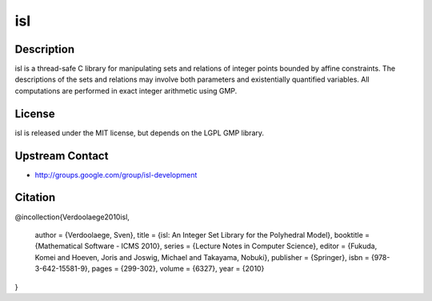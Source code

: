 isl
===

Description
-----------

isl is a thread-safe C library for manipulating sets and relations of
integer points bounded by affine constraints. The descriptions of the
sets and relations may involve both parameters and existentially
quantified variables. All computations are performed in exact integer
arithmetic using GMP.

License
-------

isl is released under the MIT license, but depends on the LGPL GMP
library.

.. _upstream_contact:

Upstream Contact
----------------

-  http://groups.google.com/group/isl-development

Citation
--------

@incollection{Verdoolaege2010isl,

   author = {Verdoolaege, Sven},
   title = {isl: An Integer Set Library for the Polyhedral Model},
   booktitle = {Mathematical Software - ICMS 2010},
   series = {Lecture Notes in Computer Science},
   editor = {Fukuda, Komei and Hoeven, Joris and Joswig, Michael and
   Takayama, Nobuki},
   publisher = {Springer},
   isbn = {978-3-642-15581-9},
   pages = {299-302},
   volume = {6327},
   year = {2010}

}

